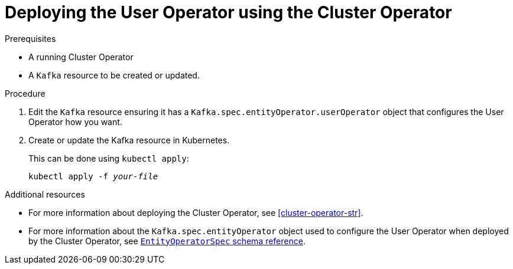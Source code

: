 // Module included in the following assemblies:
//
// assembly-getting-started-user-operator.adoc

[id='proc-deploying-the-user-operator-using-the-cluster-operator-{context}']
= Deploying the User Operator using the Cluster Operator

.Prerequisites

* A running Cluster Operator
* A `Kafka` resource to be created or updated.

.Procedure

. Edit the `Kafka` resource ensuring it has a `Kafka.spec.entityOperator.userOperator` object that configures the User Operator how you want.

. Create or update the Kafka resource in Kubernetes.
+
This can be done using `kubectl apply`:
[source,shell,subs=+quotes]
kubectl apply -f _your-file_

.Additional resources

* For more information about deploying the Cluster Operator, see xref:cluster-operator-str[].
// TODO: Uncomment link after merging with the other PR
// * For more information about deploying the Entity Operator, see xref:assembly-kafka-entity-operator-deployment-configuration-kafka[].
* For more information about the `Kafka.spec.entityOperator` object used to configure the User Operator when deployed by the Cluster Operator, see xref:type-EntityOperatorSpec-reference[`EntityOperatorSpec` schema reference].
